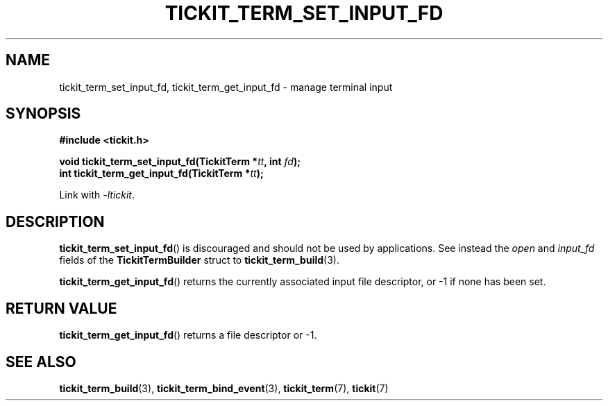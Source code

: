 .TH TICKIT_TERM_SET_INPUT_FD 3
.SH NAME
tickit_term_set_input_fd, tickit_term_get_input_fd \- manage terminal input
.SH SYNOPSIS
.EX
.B #include <tickit.h>
.sp
.BI "void tickit_term_set_input_fd(TickitTerm *" tt ", int " fd );
.BI "int tickit_term_get_input_fd(TickitTerm *" tt );
.EE
.sp
Link with \fI\-ltickit\fP.
.SH DESCRIPTION
\fBtickit_term_set_input_fd\fP() is discouraged and should not be used by applications. See instead the \fIopen\fP and \fIinput_fd\fP fields of the \fBTickitTermBuilder\fP struct to \fBtickit_term_build\fP(3).
.PP
\fBtickit_term_get_input_fd\fP() returns the currently associated input file descriptor, or -1 if none has been set.
.SH "RETURN VALUE"
\fBtickit_term_get_input_fd\fP() returns a file descriptor or -1.
.SH "SEE ALSO"
.BR tickit_term_build (3),
.BR tickit_term_bind_event (3),
.BR tickit_term (7),
.BR tickit (7)
